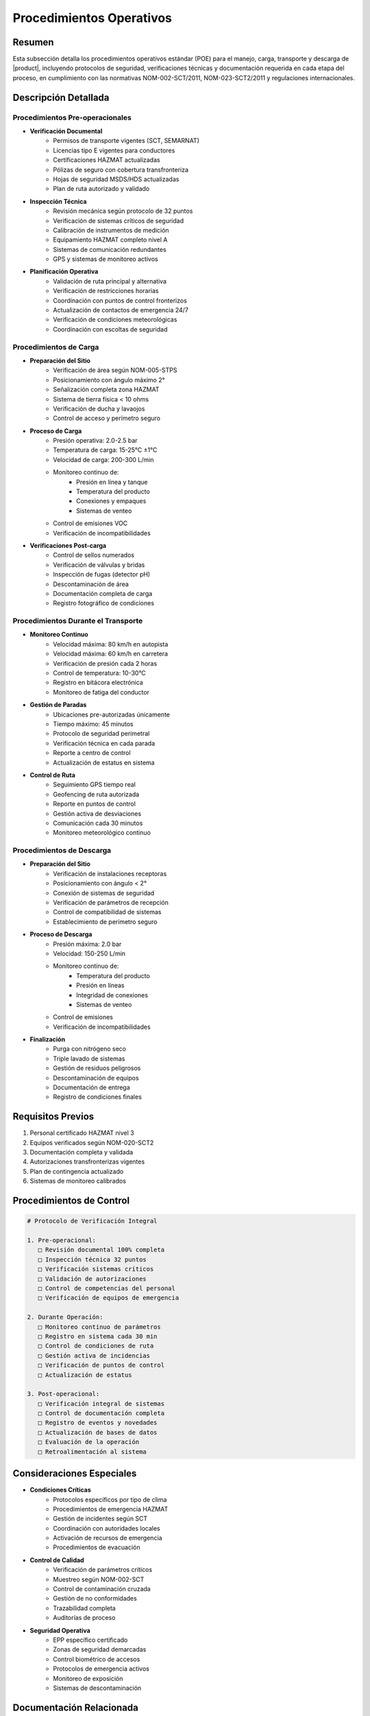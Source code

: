 .. _procedimientos_operativos_detalle:

========================
Procedimientos Operativos
========================

.. meta::
   :description: Procedimientos operativos estándar para el transporte de ácido sulfúrico entre México y Guatemala
   :keywords: procedimientos, operaciones, carga, descarga, inspección, verificación, seguridad, control, HAZMAT, NOM

Resumen
=======

Esta subsección detalla los procedimientos operativos estándar (POE) para el manejo, carga, transporte y descarga de |product|, incluyendo protocolos de seguridad, verificaciones técnicas y documentación requerida en cada etapa del proceso, en cumplimiento con las normativas NOM-002-SCT/2011, NOM-023-SCT2/2011 y regulaciones internacionales.

Descripción Detallada
===================

Procedimientos Pre-operacionales
----------------------------

* **Verificación Documental**
    - Permisos de transporte vigentes (SCT, SEMARNAT)
    - Licencias tipo E vigentes para conductores
    - Certificaciones HAZMAT actualizadas
    - Pólizas de seguro con cobertura transfronteriza
    - Hojas de seguridad MSDS/HDS actualizadas
    - Plan de ruta autorizado y validado

* **Inspección Técnica**
    - Revisión mecánica según protocolo de 32 puntos
    - Verificación de sistemas críticos de seguridad
    - Calibración de instrumentos de medición
    - Equipamiento HAZMAT completo nivel A
    - Sistemas de comunicación redundantes
    - GPS y sistemas de monitoreo activos

* **Planificación Operativa**
    - Validación de ruta principal y alternativa
    - Verificación de restricciones horarias
    - Coordinación con puntos de control fronterizos
    - Actualización de contactos de emergencia 24/7
    - Verificación de condiciones meteorológicas
    - Coordinación con escoltas de seguridad

Procedimientos de Carga
--------------------

* **Preparación del Sitio**
    - Verificación de área según NOM-005-STPS
    - Posicionamiento con ángulo máximo 2°
    - Señalización completa zona HAZMAT
    - Sistema de tierra física < 10 ohms
    - Verificación de ducha y lavaojos
    - Control de acceso y perímetro seguro

* **Proceso de Carga**
    - Presión operativa: 2.0-2.5 bar
    - Temperatura de carga: 15-25°C ±1°C
    - Velocidad de carga: 200-300 L/min
    - Monitoreo continuo de:
        * Presión en línea y tanque
        * Temperatura del producto
        * Conexiones y empaques
        * Sistemas de venteo
    - Control de emisiones VOC
    - Verificación de incompatibilidades

* **Verificaciones Post-carga**
    - Control de sellos numerados
    - Verificación de válvulas y bridas
    - Inspección de fugas (detector pH)
    - Descontaminación de área
    - Documentación completa de carga
    - Registro fotográfico de condiciones

Procedimientos Durante el Transporte
--------------------------------

* **Monitoreo Continuo**
    - Velocidad máxima: 80 km/h en autopista
    - Velocidad máxima: 60 km/h en carretera
    - Verificación de presión cada 2 horas
    - Control de temperatura: 10-30°C
    - Registro en bitácora electrónica
    - Monitoreo de fatiga del conductor

* **Gestión de Paradas**
    - Ubicaciones pre-autorizadas únicamente
    - Tiempo máximo: 45 minutos
    - Protocolo de seguridad perimetral
    - Verificación técnica en cada parada
    - Reporte a centro de control
    - Actualización de estatus en sistema

* **Control de Ruta**
    - Seguimiento GPS tiempo real
    - Geofencing de ruta autorizada
    - Reporte en puntos de control
    - Gestión activa de desviaciones
    - Comunicación cada 30 minutos
    - Monitoreo meteorológico continuo

Procedimientos de Descarga
-----------------------

* **Preparación del Sitio**
    - Verificación de instalaciones receptoras
    - Posicionamiento con ángulo < 2°
    - Conexión de sistemas de seguridad
    - Verificación de parámetros de recepción
    - Control de compatibilidad de sistemas
    - Establecimiento de perímetro seguro

* **Proceso de Descarga**
    - Presión máxima: 2.0 bar
    - Velocidad: 150-250 L/min
    - Monitoreo continuo de:
        * Temperatura del producto
        * Presión en líneas
        * Integridad de conexiones
        * Sistemas de venteo
    - Control de emisiones
    - Verificación de incompatibilidades

* **Finalización**
    - Purga con nitrógeno seco
    - Triple lavado de sistemas
    - Gestión de residuos peligrosos
    - Descontaminación de equipos
    - Documentación de entrega
    - Registro de condiciones finales

Requisitos Previos
================

1. Personal certificado HAZMAT nivel 3
2. Equipos verificados según NOM-020-SCT2
3. Documentación completa y validada
4. Autorizaciones transfronterizas vigentes
5. Plan de contingencia actualizado
6. Sistemas de monitoreo calibrados

Procedimientos de Control
=====================

.. code-block:: text

   # Protocolo de Verificación Integral
   
   1. Pre-operacional:
      □ Revisión documental 100% completa
      □ Inspección técnica 32 puntos
      □ Verificación sistemas críticos
      □ Validación de autorizaciones
      □ Control de competencias del personal
      □ Verificación de equipos de emergencia
   
   2. Durante Operación:
      □ Monitoreo continuo de parámetros
      □ Registro en sistema cada 30 min
      □ Control de condiciones de ruta
      □ Gestión activa de incidencias
      □ Verificación de puntos de control
      □ Actualización de estatus
   
   3. Post-operacional:
      □ Verificación integral de sistemas
      □ Control de documentación completa
      □ Registro de eventos y novedades
      □ Actualización de bases de datos
      □ Evaluación de la operación
      □ Retroalimentación al sistema

Consideraciones Especiales
=======================

* **Condiciones Críticas**
    - Protocolos específicos por tipo de clima
    - Procedimientos de emergencia HAZMAT
    - Gestión de incidentes según SCT
    - Coordinación con autoridades locales
    - Activación de recursos de emergencia
    - Procedimientos de evacuación

* **Control de Calidad**
    - Verificación de parámetros críticos
    - Muestreo según NOM-002-SCT
    - Control de contaminación cruzada
    - Gestión de no conformidades
    - Trazabilidad completa
    - Auditorías de proceso

* **Seguridad Operativa**
    - EPP específico certificado
    - Zonas de seguridad demarcadas
    - Control biométrico de accesos
    - Protocolos de emergencia activos
    - Monitoreo de exposición
    - Sistemas de descontaminación

Documentación Relacionada
======================

* :ref:`planificacion_transporte`
* :ref:`requisitos_seguridad`
* :ref:`documentacion_transporte`
* :ref:`gestion_riesgos`
* :ref:`matriz_riesgos`
* :ref:`planes_contingencia`

Historial de Cambios
==================

.. list-table::
   :header-rows: 1
   :widths: 15 15 70

   * - Fecha
     - Versión
     - Cambios
   * - 2024-01-15
     - 1.0
     - Creación inicial del documento
   * - 2024-01-15
     - 1.1
     - Actualización completa de procedimientos operativos con especificaciones técnicas detalladas 